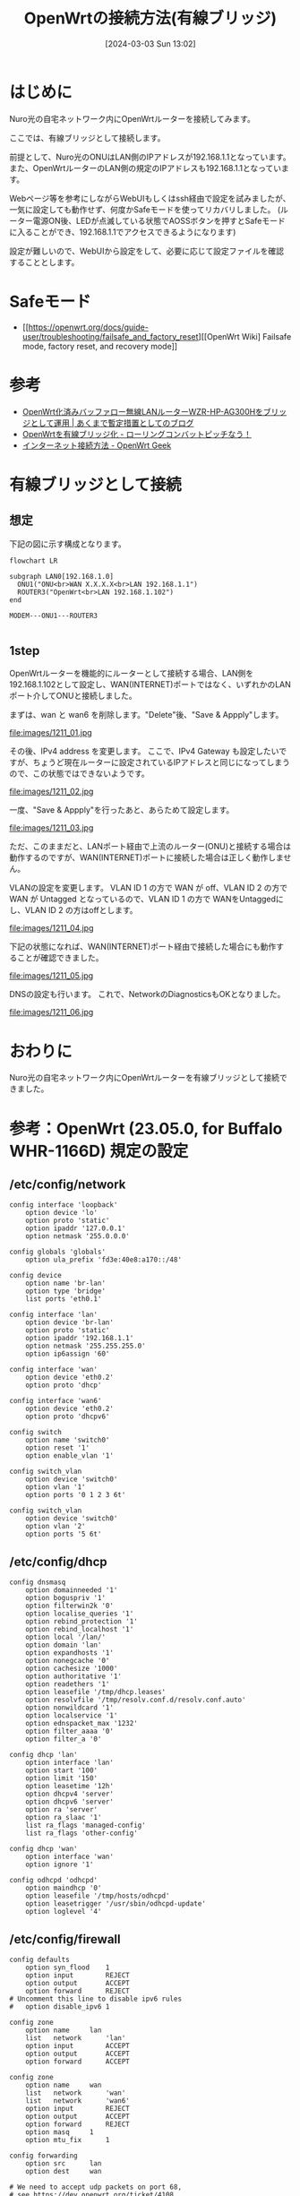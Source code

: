 #+BLOG: wurly-blog
#+POSTID: 1211
#+ORG2BLOG:
#+DATE: [2024-03-03 Sun 13:02]
#+OPTIONS: toc:nil num:nil todo:nil pri:nil tags:nil ^:nil
#+CATEGORY: OpenWrt
#+TAGS: 
#+DESCRIPTION:
#+TITLE: OpenWrtの接続方法(有線ブリッジ)

* はじめに

Nuro光の自宅ネットワーク内にOpenWrtルーターを接続してみます。

ここでは、有線ブリッジとして接続します。

前提として、Nuro光のONUはLAN側のIPアドレスが192.168.1.1となっています。
また、OpenWrtルーターのLAN側の規定のIPアドレスも192.168.1.1となっています。

Webページ等を参考にしながらWebUIもしくはssh経由で設定を試みましたが、一気に設定しても動作せず、何度かSafeモードを使ってリカバリしました。
(ルーター電源ON後、LEDが点滅している状態でAOSSボタンを押すとSafeモードに入ることができ、192.168.1.1でアクセスできるようになります)

設定が難しいので、WebUIから設定をして、必要に応じて設定ファイルを確認することとします。

* Safeモード
 - [[https://openwrt.org/docs/guide-user/troubleshooting/failsafe_and_factory_reset][[OpenWrt Wiki] Failsafe mode, factory reset, and recovery mode]]


* 参考
 - [[https://yasurok2.wordpress.com/2016/11/19/having-wzr-hp-ag300h-with-openwrt-work-as-bridge/][OpenWrt化済みバッファロー無線LANルーターWZR-HP-AG300Hをブリッジとして運用 | あくまで暫定措置としてのブログ]]
 - [[https://rc30-popo.hatenablog.com/entry/20160110/1452434803][OpenWrtを有線ブリッジ化 - ローリングコンバットピッチなう！]]
 - [[https://geekok.github.io/openwrt/usage/openwrt-set-wan/][インターネット接続方法 - OpenWrt Geek]]

* 有線ブリッジとして接続

** 想定

下記の図に示す構成となります。

#+begin_src mermaid :file images/1211_51.png
flowchart LR

subgraph LAN0[192.168.1.0]
  ONU1("ONU<br>WAN X.X.X.X<br>LAN 192.168.1.1")
  ROUTER3("OpenWrt<br>LAN 192.168.1.102")
end

MODEM---ONU1---ROUTER3

#+end_src

#+results:
[[file:images/1211_51.png]]

** 1step

OpenWrtルーターを機能的にルーターとして接続する場合、LAN側を192.168.1.102として設定し、WAN(INTERNET)ポートではなく、いずれかのLANポート介してONUと接続しました。

まずは、wan と wan6 を削除します。"Delete"後、"Save & Appply"します。

file:images/1211_01.jpg

その後、IPv4 address を変更します。
ここで、IPv4 Gateway も設定したいですが、ちょうど現在ルーターに設定されているIPアドレスと同じになってしまうので、この状態ではできないようです。

file:images/1211_02.jpg


一度、"Save & Appply"を行ったあと、あらためて設定します。

file:images/1211_03.jpg

ただ、このままだと、LANポート経由で上流のルーター(ONU)と接続する場合は動作するのですが、WAN(INTERNET)ポートに接続した場合は正しく動作しません。

VLANの設定を変更します。
VLAN ID 1 の方で WAN が off、VLAN ID 2 の方で WAN が Untagged となっているので、VLAN ID 1 の方で WANをUntaggedにし、VLAN ID 2 の方はoffとします。

file:images/1211_04.jpg

下記の状態になれば、WAN(INTERNET)ポート経由で接続した場合にも動作することが確認できました。

file:images/1211_05.jpg

DNSの設定も行います。
これで、NetworkのDiagnosticsもOKとなりました。

file:images/1211_06.jpg

* おわりに

Nuro光の自宅ネットワーク内にOpenWrtルーターを有線ブリッジとして接続できました。

* 参考：OpenWrt (23.05.0, for Buffalo WHR-1166D) 規定の設定

** /etc/config/network

#+begin_src 
config interface 'loopback'
	option device 'lo'
	option proto 'static'
	option ipaddr '127.0.0.1'
	option netmask '255.0.0.0'

config globals 'globals'
	option ula_prefix 'fd3e:40e8:a170::/48'

config device
	option name 'br-lan'
	option type 'bridge'
	list ports 'eth0.1'

config interface 'lan'
	option device 'br-lan'
	option proto 'static'
	option ipaddr '192.168.1.1'
	option netmask '255.255.255.0'
	option ip6assign '60'

config interface 'wan'
	option device 'eth0.2'
	option proto 'dhcp'

config interface 'wan6'
	option device 'eth0.2'
	option proto 'dhcpv6'

config switch
	option name 'switch0'
	option reset '1'
	option enable_vlan '1'

config switch_vlan
	option device 'switch0'
	option vlan '1'
	option ports '0 1 2 3 6t'

config switch_vlan
	option device 'switch0'
	option vlan '2'
	option ports '5 6t'
#+end_src

** /etc/config/dhcp

#+begin_src 
config dnsmasq
	option domainneeded '1'
	option boguspriv '1'
	option filterwin2k '0'
	option localise_queries '1'
	option rebind_protection '1'
	option rebind_localhost '1'
	option local '/lan/'
	option domain 'lan'
	option expandhosts '1'
	option nonegcache '0'
	option cachesize '1000'
	option authoritative '1'
	option readethers '1'
	option leasefile '/tmp/dhcp.leases'
	option resolvfile '/tmp/resolv.conf.d/resolv.conf.auto'
	option nonwildcard '1'
	option localservice '1'
	option ednspacket_max '1232'
	option filter_aaaa '0'
	option filter_a '0'

config dhcp 'lan'
	option interface 'lan'
	option start '100'
	option limit '150'
	option leasetime '12h'
	option dhcpv4 'server'
	option dhcpv6 'server'
	option ra 'server'
	option ra_slaac '1'
	list ra_flags 'managed-config'
	list ra_flags 'other-config'

config dhcp 'wan'
	option interface 'wan'
	option ignore '1'

config odhcpd 'odhcpd'
	option maindhcp '0'
	option leasefile '/tmp/hosts/odhcpd'
	option leasetrigger '/usr/sbin/odhcpd-update'
	option loglevel '4'
#+end_src

** /etc/config/firewall

#+begin_src 
config defaults
	option syn_flood	1
	option input		REJECT
	option output		ACCEPT
	option forward		REJECT
# Uncomment this line to disable ipv6 rules
#	option disable_ipv6	1

config zone
	option name		lan
	list   network		'lan'
	option input		ACCEPT
	option output		ACCEPT
	option forward		ACCEPT

config zone
	option name		wan
	list   network		'wan'
	list   network		'wan6'
	option input		REJECT
	option output		ACCEPT
	option forward		REJECT
	option masq		1
	option mtu_fix		1

config forwarding
	option src		lan
	option dest		wan

# We need to accept udp packets on port 68,
# see https://dev.openwrt.org/ticket/4108
config rule
	option name		Allow-DHCP-Renew
	option src		wan
	option proto		udp
	option dest_port	68
	option target		ACCEPT
	option family		ipv4

# Allow IPv4 ping
config rule
	option name		Allow-Ping
	option src		wan
	option proto		icmp
	option icmp_type	echo-request
	option family		ipv4
	option target		ACCEPT

config rule
	option name		Allow-IGMP
	option src		wan
	option proto		igmp
	option family		ipv4
	option target		ACCEPT

# Allow DHCPv6 replies
# see https://github.com/openwrt/openwrt/issues/5066
config rule
	option name		Allow-DHCPv6
	option src		wan
	option proto		udp
	option dest_port	546
	option family		ipv6
	option target		ACCEPT

config rule
	option name		Allow-MLD
	option src		wan
	option proto		icmp
	option src_ip		fe80::/10
	list icmp_type		'130/0'
	list icmp_type		'131/0'
	list icmp_type		'132/0'
	list icmp_type		'143/0'
	option family		ipv6
	option target		ACCEPT

# Allow essential incoming IPv6 ICMP traffic
config rule
	option name		Allow-ICMPv6-Input
	option src		wan
	option proto	icmp
	list icmp_type		echo-request
	list icmp_type		echo-reply
	list icmp_type		destination-unreachable
	list icmp_type		packet-too-big
	list icmp_type		time-exceeded
	list icmp_type		bad-header
	list icmp_type		unknown-header-type
	list icmp_type		router-solicitation
	list icmp_type		neighbour-solicitation
	list icmp_type		router-advertisement
	list icmp_type		neighbour-advertisement
	option limit		1000/sec
	option family		ipv6
	option target		ACCEPT

# Allow essential forwarded IPv6 ICMP traffic
config rule
	option name		Allow-ICMPv6-Forward
	option src		wan
	option dest		*
	option proto		icmp
	list icmp_type		echo-request
	list icmp_type		echo-reply
	list icmp_type		destination-unreachable
	list icmp_type		packet-too-big
	list icmp_type		time-exceeded
	list icmp_type		bad-header
	list icmp_type		unknown-header-type
	option limit		1000/sec
	option family		ipv6
	option target		ACCEPT

config rule
	option name		Allow-IPSec-ESP
	option src		wan
	option dest		lan
	option proto		esp
	option target		ACCEPT

config rule
	option name		Allow-ISAKMP
	option src		wan
	option dest		lan
	option dest_port	500
	option proto		udp
	option target		ACCEPT


### EXAMPLE CONFIG SECTIONS
# do not allow a specific ip to access wan
#config rule
#	option src		lan
#	option src_ip	192.168.45.2
#	option dest		wan
#	option proto	tcp
#	option target	REJECT

# block a specific mac on wan
#config rule
#	option dest		wan
#	option src_mac	00:11:22:33:44:66
#	option target	REJECT

# block incoming ICMP traffic on a zone
#config rule
#	option src		lan
#	option proto	ICMP
#	option target	DROP

# port redirect port coming in on wan to lan
#config redirect
#	option src			wan
#	option src_dport	80
#	option dest			lan
#	option dest_ip		192.168.16.235
#	option dest_port	80
#	option proto		tcp

# port redirect of remapped ssh port (22001) on wan
#config redirect
#	option src		wan
#	option src_dport	22001
#	option dest		lan
#	option dest_port	22
#	option proto		tcp

### FULL CONFIG SECTIONS
#config rule
#	option src		lan
#	option src_ip	192.168.45.2
#	option src_mac	00:11:22:33:44:55
#	option src_port	80
#	option dest		wan
#	option dest_ip	194.25.2.129
#	option dest_port	120
#	option proto	tcp
#	option target	REJECT

#config redirect
#	option src		lan
#	option src_ip	192.168.45.2
#	option src_mac	00:11:22:33:44:55
#	option src_port		1024
#	option src_dport	80
#	option dest_ip	194.25.2.129
#	option dest_port	120
#	option proto	tcp
#+end_src

# images/1211_01.jpg http://cha.la.coocan.jp/wp/wp-content/uploads/2024/03/1211_01.jpg
# images/1211_02.jpg http://cha.la.coocan.jp/wp/wp-content/uploads/2024/03/1211_02.jpg
# images/1211_03.jpg http://cha.la.coocan.jp/wp/wp-content/uploads/2024/03/1211_03.jpg

# images/1211_04.jpg http://cha.la.coocan.jp/wp/wp-content/uploads/2024/03/1211_04.jpg
# images/1211_05.jpg http://cha.la.coocan.jp/wp/wp-content/uploads/2024/03/1211_05.jpg

# images/1211_06.jpg http://cha.la.coocan.jp/wp/wp-content/uploads/2024/03/1211_06.jpg

# images/1211_51.png http://cha.la.coocan.jp/wp/wp-content/uploads/2024/03/1211_51.png
